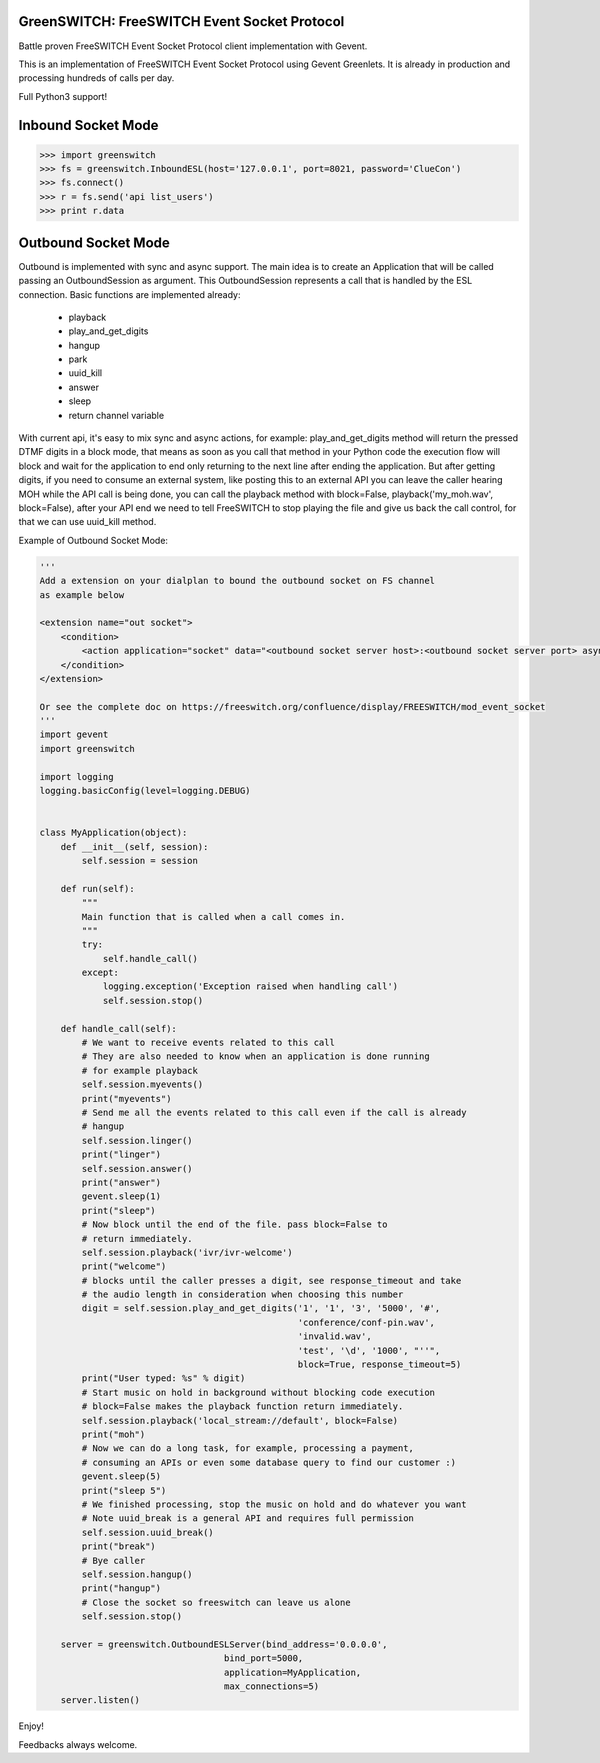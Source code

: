 GreenSWITCH: FreeSWITCH Event Socket Protocol
=============================================

.. image:: https://travis-ci.org/EvoluxBR/greenswitch.svg?branch=master
    :target: https://travis-ci.org/EvoluxBR/greenswitch

.. image:: https://img.shields.io/pypi/v/greenswitch.svg
    :target: https://pypi.python.org/pypi/greenswitch

.. image:: https://img.shields.io/pypi/dm/greenswitch.svg
    :target: https://pypi.python.org/pypi/greenswitch

Battle proven FreeSWITCH Event Socket Protocol client implementation with Gevent.

This is an implementation of FreeSWITCH Event Socket Protocol using Gevent
Greenlets. It is already in production and processing hundreds of calls per day.

Full Python3 support!

Inbound Socket Mode
===================

.. code-block:: python

    >>> import greenswitch
    >>> fs = greenswitch.InboundESL(host='127.0.0.1', port=8021, password='ClueCon')
    >>> fs.connect()
    >>> r = fs.send('api list_users')
    >>> print r.data


Outbound Socket Mode
====================

Outbound is implemented with sync and async support. The main idea is to create
an Application that will be called passing an OutboundSession as argument.
This OutboundSession represents a call that is handled by the ESL connection.
Basic functions are implemented already:

 - playback
 - play_and_get_digits
 - hangup
 - park
 - uuid_kill
 - answer
 - sleep
 - return channel variable

With current api, it's easy to mix sync and async actions, for example:
play_and_get_digits method will return the pressed DTMF digits in a block mode,
that means as soon as you call that method in your Python code the execution
flow will block and wait for the application to end only returning to the next
line after ending the application. But after getting digits, if you need to consume
an external system, like posting this to an external API you can leave the caller
hearing MOH while the API call is being done, you can call the playback method
with block=False, playback('my_moh.wav', block=False), after your API end we need
to tell FreeSWITCH to stop playing the file and give us back the call control,
for that we can use uuid_kill method.

Example of Outbound Socket Mode:

.. code-block:: python

    '''
    Add a extension on your dialplan to bound the outbound socket on FS channel
    as example below

    <extension name="out socket">
        <condition>
            <action application="socket" data="<outbound socket server host>:<outbound socket server port> async full"/>
        </condition>
    </extension>

    Or see the complete doc on https://freeswitch.org/confluence/display/FREESWITCH/mod_event_socket
    '''
    import gevent
    import greenswitch

    import logging
    logging.basicConfig(level=logging.DEBUG)


    class MyApplication(object):
        def __init__(self, session):
            self.session = session

        def run(self):
            """
            Main function that is called when a call comes in.
            """
            try:
                self.handle_call()
            except:
                logging.exception('Exception raised when handling call')
                self.session.stop()

        def handle_call(self):
            # We want to receive events related to this call
            # They are also needed to know when an application is done running
            # for example playback
            self.session.myevents()
            print("myevents")
            # Send me all the events related to this call even if the call is already
            # hangup
            self.session.linger()
            print("linger")
            self.session.answer()
            print("answer")
            gevent.sleep(1)
            print("sleep")
            # Now block until the end of the file. pass block=False to
            # return immediately.
            self.session.playback('ivr/ivr-welcome')
            print("welcome")
            # blocks until the caller presses a digit, see response_timeout and take
            # the audio length in consideration when choosing this number
            digit = self.session.play_and_get_digits('1', '1', '3', '5000', '#',
                                                     'conference/conf-pin.wav',
                                                     'invalid.wav',
                                                     'test', '\d', '1000', "''",
                                                     block=True, response_timeout=5)
            print("User typed: %s" % digit)
            # Start music on hold in background without blocking code execution
            # block=False makes the playback function return immediately.
            self.session.playback('local_stream://default', block=False)
            print("moh")
            # Now we can do a long task, for example, processing a payment,
            # consuming an APIs or even some database query to find our customer :)
            gevent.sleep(5)
            print("sleep 5")
            # We finished processing, stop the music on hold and do whatever you want
            # Note uuid_break is a general API and requires full permission
            self.session.uuid_break()
            print("break")
            # Bye caller
            self.session.hangup()
            print("hangup")
            # Close the socket so freeswitch can leave us alone
            self.session.stop()

        server = greenswitch.OutboundESLServer(bind_address='0.0.0.0',
                                       bind_port=5000,
                                       application=MyApplication,
                                       max_connections=5)
        server.listen()


Enjoy!

Feedbacks always welcome.
